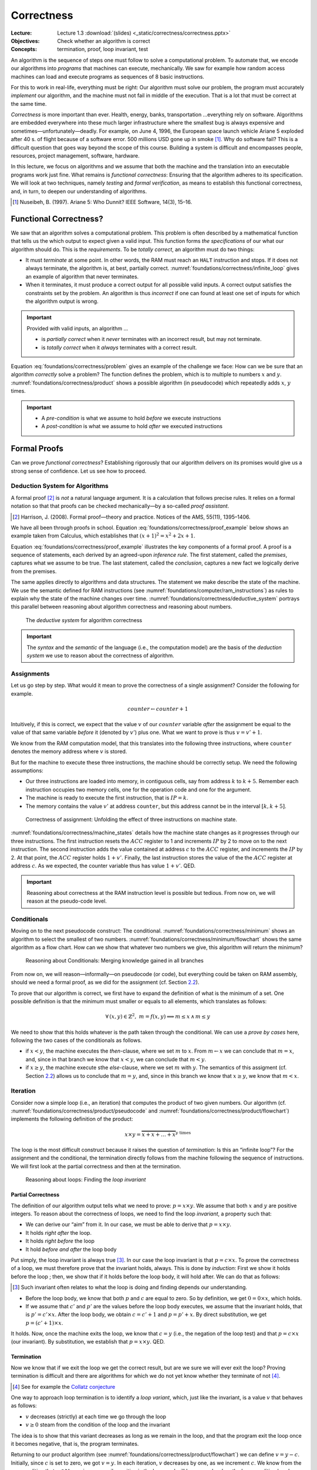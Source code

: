 ===========
Correctness
===========

:Lecture: Lecture 1.3 :download:`(slides) <_static/correctness/correctness.pptx>`
:Objectives: Check whether an algorithm is correct
:Concepts: termination, proof, loop invariant, test

An algorithm is the sequence of steps one must follow to solve a
computational problem. To automate that, we encode our algorithms into
*programs* that machines can execute, mechanically. We saw for example
how random access machines can load and execute programs as sequences of
8 basic instructions.

For this to work in real-life, everything must be right: Our algorithm
must solve our problem, the program must accurately *implement* our
algorithm, and the machine must not fail in middle of the execution.
That is a lot that must be correct at the same time.

*Correctness* is more important than ever. Health, energy, banks,
transportation …everything rely on software. Algorithms are embedded
everywhere into these much larger infrastructure where the smallest bug
is always expensive and sometimes—unfortunately—deadly. For example, on
June 4, 1996, the European space launch vehicle Ariane 5 exploded after
40 s. of flight because of a software error. 500 millions USD gone up in
smoke [#nuseibeh1997]_. Why do software fail? This is a
difficult question that goes way beyond the scope of this course.
Building a system is difficult and encompasses people, resources,
project management, software, hardware.

In this lecture, we focus on algorithms and we assume that both the
machine and the translation into an executable programs work just fine.
What remains is *functional correctness*: Ensuring that the algorithm
adheres to its specification. We will look at two techniques, namely
*testing* and *formal verification*, as means to establish this
functional correctness, and, in turn, to deepen our understanding of
algorithms.

.. [#nuseibeh1997] Nuseibeh, B. (1997). Ariane 5: Who Dunnit? IEEE
   Software, 14(3), 15–16.

Functional Correctness?
=======================

.. index:: correctness ; definition

.. margin::

   .. code-block:: python
      :caption: An algorithm that never terminates (as a Python
                program)
      :name: foundations/correctness/infinite_loop

      def infinite_loop():
          x = 0
          while x < 100:
              x = 1
         
We saw that an algorithm solves a computational problem. This problem is
often described by a mathematical function that tells us the which
output to expect given a valid input. This function forms *the
specifications* of our what our algorithm should do. This is the
*requirements*. To be *totally correct*, an algorithm must do two
things:

-  It must *terminate* at some point. In other words, the RAM must reach
   an ``HALT`` instruction and stops. If it does not always terminate,
   the algorithm is, at best, partially correct.
   :numref:`foundations/correctness/infinite_loop` gives an example
   of algorithm that never terminates.

-  When it terminates, it must produce a correct output for all possible
   valid inputs. A correct output satisfies the constraints set by the
   problem. An algorithm is thus *incorrect* if one can found at least
   one set of inputs for which the algorithm output is wrong.

.. important::

   Provided with valid inputs, an algorithm ...

   -  is *partially correct* when it *never* terminates with an
      incorrect result, but may not terminate.

   -  is *totally correct* when it *always* terminates with a correct
      result.

Equation :eq:`foundations/correctness/problem` gives an example of the challenge we face: How can
we be sure that an algorithm *correctly* solve a problem?  The
function defines the problem, which is to multiple to numbers
:math:`x` and :math:`y`.  :numref:`foundations/correctness/product`
shows a possible algorithm (in pseudocode) which repeatedly adds
:math:`x`, :math:`y` times.

.. math::
   :label: foundations/correctness/problem
      
   \begin{aligned}
       product: \mathbb{N} \times \mathbb{N} & \to \mathbb{N} \\
       product \, (x, y) & =  x \times y
    \end{aligned}

.. code-block::
   :caption: Pseudocode that computes the product of two given numbers
   :name: foundations/correctness/product
   
   Input x: a natural number
   Input y: a natural number
   Output p: p = x × y

   current ← 0;
   product ← 1;
   while current < x
      product ← product × y;
      current ← current + 1;
   end
   return product
   
          
.. important::

   - A *pre-condition* is what we assume to hold *before* we execute
     instructions
   
   - A *post-condition* is what we assume to hold *after* we executed
     instructions

Formal Proofs
=============

.. index:: correctness ; proof

Can we prove *functional correctness*? Establishing rigorously that our
algorithm delivers on its promises would give us a strong sense of
confidence. Let us see how to proceed.

Deduction System for Algorithms
-------------------------------

.. index:: correctness ; deduction system

A formal proof [#harrison2008]_ is *not* a natural
language argument. It is a calculation that follows precise rules. It
relies on a formal notation so that that proofs can be checked
mechanically—by a so-called *proof assistant*.

.. [#harrison2008] Harrison, J. (2008). Formal proof—theory and
   practice. Notices of the AMS, 55(11), 1395–1406.

We have all been through proofs in school.  Equation
:eq:`foundations/correctness/proof_example` below shows an example
taken from Calculus, which establishes that :math:`(x+1)^2 = x^2 +
2x + 1`.

.. math::
   :label: foundations/correctness/proof_example

   \begin{align}
         f(x) &= (x+1)^2 \\
              &= (x+1) \cdot (x+1) \tag{definition of square} \\
              &= [x\cdot(x+1)] + [1\cdot(x+1)] \tag{distributivity of $\times$ over $+$} \\
              &= [x\cdot(x+1)] + (x+1) \tag{neutral element of $\times$} \\
              &= [(x \cdot x)+ (x \cdot 1)] + (x+1) \tag{distributivity of $\times$ over $+$} \\
              &= [(x \cdot x)+ x] + (x+1) \tag{neutral element of $\times$} \\
              &= [(x^2)+ x] + (x+1) \tag{definition of square} \\
              &= x^2+ x + x + 1 \tag{associativity of $+$} \\
              &= x^2+ 2x + 1 \tag{factorization} \\
   \end{align}

Equation :eq:`foundations/correctness/proof_example` illustrates the
key components of a formal proof. A proof is a sequence of statements,
each derived by an agreed-upon *inference rule*. The first statement,
called the *premises*, captures what we assume to be true. The last
statement, called the *conclusion*, captures a new fact we logically
derive from the premises.

The same applies directly to algorithms and data structures. The
statement we make describe the state of the machine. We use the
semantic defined for RAM instructions (see
:numref:`foundations/computer/ram_instructions`) as rules to explain why
the state of the machine changes over
time. :numref:`foundations/correctness/deductive_system` portrays this
parallel between reasoning about algorithm correctness and reasoning
about numbers.

.. figure:: _static/correctness/images/proofs.svg
   :name: foundations/correctness/deductive_system

   The *deductive system* for algorithm correctness

.. important::

   The *syntax* and the *semantic* of the language (i.e., the
   computation model) are the basis of the *deduction system* we use to
   reason about the correctness of algorithm.

.. _`sec:assignment`:

Assignments
-----------

Let us go step by step. What would it mean to prove the correctness of a
single assignment? Consider the following for example.

.. math:: counter \gets counter + 1

Intuitively, if this is correct, we expect that the value :math:`v` of
our :math:`counter` variable *after* the assignment be equal to the
value of that same variable *before* it (denoted by :math:`v'`) plus
one. What we want to prove is thus :math:`v = v' + 1`.

We know from the RAM computation model, that this translates into the
following three instructions, where ``counter`` denotes the memory
address where :math:`v` is stored.

.. code-block:: asm
   :caption: A Simple Assignment in Assembly Code
   :name: foundations/correctness/assignment/asn

     LOAD  1
     ADD   counter
     STORE counter

But for the machine to execute these three instructions, the machine
should be correctly setup. We need the following assumptions:

-  Our three instructions are loaded into memory, in contiguous cells,
   say from address :math:`k` to :math:`k+5`. Remember each instruction
   occupies two memory cells, one for the operation code and one for the
   argument.

-  The machine is ready to execute the first instruction, that is
   :math:`\mathit{IP} = k`.

-  The memory contains the value :math:`v'` at address ``counter``, but
   this address cannot be in the interval :math:`[k, k+5]`.

.. figure:: _static/correctness/images/machine_states.svg
   :name: foundations/correctness/machine_states

   Correctness of assignment: Unfolding the effect of three
   instructions on machine state.
   
:numref:`foundations/correctness/machine_states` details how the
machine state changes as it progresses through our three
instructions. The first instruction resets the :math:`\mathit{ACC}`
register to 1 and increments :math:`\mathit{IP}` by 2 to move on to
the next instruction. The second instruction adds the value contained
at address :math:`c` to the :math:`\mathit{ACC}` register, and
increments the :math:`\mathit{IP}` by
2. At that point, the :math:`\mathit{ACC}` register holds
:math:`1 + v'`. Finally, the last instruction stores the value of the
the :math:`\mathit{ACC}` register at address :math:`c`. As we expected,
the counter variable thus has value :math:`1+v'`. QED.


.. important::

   Reasoning about correctness at the RAM instruction level is possible
   but tedious. From now on, we will reason at the pseudo-code level.

Conditionals
------------

.. margin::

   .. code-block:: python
      :caption: Finding the minimum between two given numbers
      :name: foundations/correctness/minimum

      def minimum(x, y):
          m = 0
          if x < y:
             m = x
          else:
             m = y
          return m

Moving on to the next pseudocode construct: The
conditional. :numref:`foundations/correctness/minimum` shows an
algorithm to select the smallest of two numbers.
:numref:`foundations/correctness/minimum/flowchart` shows the same
algorithm as a flow chart. How can we show that whatever two numbers
we give, this algorithm will return the minimum?

.. figure:: _static/correctness/images/conditional.svg
   :name: foundations/correctness/minimum/flowchart

   Reasoning about Conditionals: Merging knowledge gained in all branches

From now on, we will reason—informally—on pseudocode (or code), but
everything could be taken on RAM assembly, should we need a formal
proof, as we did for the assignment (cf.
Section `2.2 <#sec:assignment>`__).

To prove that our algorithm is correct, we first have to expand the
definition of what is the minimum of a set. One possible definition is
that the minimum must smaller or equals to all elements, which
translates as follows:

.. math:: \forall \, (x, y) \in \mathbb{Z}^2, \; m = f(x,y) \implies m \leq x \, \land \, m \leq y

We need to show that this holds whatever is the path taken through the
conditional. We can use a *prove by cases* here, following the two cases
of the conditionals as follows.

-  if :math:`x<y`, the machine executes the *then*-clause, where we set
   :math:`m` to :math:`x`. From :math:`m \gets x` we can conclude that
   :math:`m = x`, and, since in that branch we know that :math:`x<y`, we
   can conclude that :math:`m<y`.

-  if :math:`x \geq y`, the machine execute sthe *else*-clause, where we
   set :math:`m` with :math:`y`. The semantics of this assigment (cf.
   Section `2.2 <#sec:assignment>`__) allows us to conclude that
   :math:`m = y`, and, since in this branch we know that
   :math:`x \geq y`, we know that :math:`m < x`.

Iteration
---------

.. index:: loop invariant

.. margin::

   .. code-block:: python
      :caption: Computing the product of two numbers (Python program)
      :name: foundations/correctness/product/pseudocode
                   
      def product(x, y):
          product = 0
          counter = 0
          while counter < y:
             product = product + x
             counter = counter + 1
          return product
      
Consider now a simple loop (i.e., an iteration) that computes the
product of two given numbers. Our algorithm (cf.
:numref:`foundations/correctness/product/pseudocode` and
:numref:`foundations/correctness/product/flowchart`) implements the
following definition of the product:

.. math:: x \times y = \overbrace{x+x+\ldots+x}^{y\;\mathrm{times}}

The loop is the most difficult construct because it raises the question
of *termination*: Is this an “infinite loop”? For the assignment and the
conditional, the termination directly follows from the machine following
the sequence of instructions. We will first look at the partial
correctness and then at the termination.

.. figure:: _static/correctness/images/product_flowchart.svg
   :name: foundations/correctness/product/flowchart

   Reasoning about loops: Finding the *loop invariant*


Partial Correctness
^^^^^^^^^^^^^^^^^^^

The definition of our algorithm output tells what we need to prove:
:math:`p = x \times y`. We assume that both :math:`x` and :math:`y` are
positive integers. To reason about the correctness of loops, we need to
find the loop *invariant*, a property such that:

-  We can derive our “aim” from it. In our case, we must be able to
   derive that :math:`p = x \times y`.

-  It holds *right after* the loop.

-  It holds *right before* the loop

-  It hold *before and after* the loop body

Put simply, the loop invariant is always true [#loop_invariant]_. In our case the loop
invariant is that :math:`p = c \times x`. To prove the correctness of a
loop, we must therefore prove that the invariant holds, always. This is
done by *induction*: First we show it holds before the loop ; then, we
show that if it holds before the loop body, it will hold after. We can
do that as follows:

.. [#loop_invariant] Such invariant often relates to what the loop is
                     doing and finding depends our understanding.

-  Before the loop body, we know that both :math:`p` and :math:`c` are
   equal to zero. So by definition, we get :math:`0 = 0 \times x`, which
   holds.

-  If we assume that :math:`c'` and :math:`p'` are the values before the
   loop body executes, we assume that the invariant holds, that is
   :math:`p' = c' \times x`. After the loop body, we obtain
   :math:`c = c'+1` and :math:`p=p'+x`. By direct substitution, we get
   :math:`p = (c'+1) \times x`.

It holds. Now, once the machine exits the loop, we know that
:math:`c = y` (i.e., the negation of the loop test) and that
:math:`p = c \times x` (our invariant). By substitution, we establish
that :math:`p = x \times y`. QED.

Termination
^^^^^^^^^^^

Now we know that if we exit the loop we get the correct result, but are
we sure we will ever exit the loop? Proving termination is difficult and
there are algorithms for which we do not yet know whether they terminate
of not [#collatz]_.

.. [#collatz] See for example the `Collatz conjecture
              <https://en.wikipedia.org/wiki/Collatz_conjecture>`_

One way to approach loop termination is to identify a *loop variant*,
which, just like the invariant, is a value :math:`v` that behaves as
follows:

-  :math:`v` decreases (strictly) at each time we go through the loop

-  :math:`v \geq 0` steam from the condition of the loop and the
   invariant

The idea is to show that this variant decreases as long as we remain in
the loop, and that the program exit the loop once it becomes negative,
that is, the program terminates.

Returning to our product algorithm (see
:numref:`foundations/correctness/product/flowchart`) we can define
:math:`v=y-c`.  Initially, since :math:`c` is set to zero, we got
:math:`v=y`. In each iteration, :math:`v` decreases by one, as we
increment :math:`c`. We know from the pre-condition that :math:`y \in
\mathbb{N}` so :math:`v` is necessarily positive in the loop, and will
be zero only when the loop condition breaks. This program terminate.

.. important::

   When reasoning about correctness, loops are the main obstacle.

   -  We tackle *partial correctness* by identifying a *loop invariant*,
      which is true, before, after and during the loop.

   -  We tackle *termination* by identifying a *loop variant*, which is
      a quantity that decreases with each iteration and can only be
      negative after the loop.

We see that reasoning formally about correctness is possible but non
trivial. This has been formalized by Floyd and Hoare in what is known
as *axiomatic semantics* [#axiomatic]_. We will see how the same
concepts can be use for testing our programs more pragmatically.

.. [#axiomatic] This goes beyond the scope of this course, but see the
                following if you are interested:
                
                Winskel, G. (1993). The formal semantics of
                programming languages: an introduction. MIT Press,
                Chap. 6

.. important:: Building rigorous proofs is difficult and time
               consuming Reasoning about the correctness nonetheless
               ground our understanding about why algorithm works.
                

Testing
=======

.. index :: correctness ; testing

Whereas proofs aims at showing it always work, testing aims at showing
there are case where our algorithm does not work.

In practice, proofs are used mainly in Academia and in safety-critical
systems, where lives are at stake. So what do we do in other system?
We test. That is, we run our program with selected inputs for which we
know what output to expect. We get anything else, we have found a
problem.

The Principles
--------------
      
The core idea is to prepare a set of correct input/output pairs (called
*test cases*), and to test our program against these. If our program
yields any other results, we have found a “bug”.
:numref:`foundations/correctness/product/test-cases` details four test cases
for the product algorithm. Finding good test cases is the Art of
testing.

.. csv-table:: Four test-cases for the product algorithm
   :header: "X", "Y", "Product"
   :widths: 5, 5, 10
   :name: foundations/correctness/product/test-cases
                  
   "0", "0", "0"
   "5", "1", "5"
   "42", "10", "420"
   "27", "13", "351"
   
Running the tests
^^^^^^^^^^^^^^^^^

How do we run an algorithm? It depends on what we have. If we only have
the algorithm, say some pseudocode, we go pen-and-paper and derive the
result from the semantic of our computation model. Alternatively, if we
have an actual program and a machine, we can simply run it and see what
comes out.

Test Cases Selection
^^^^^^^^^^^^^^^^^^^^

.. index:: testing ; test case selection

How many *test cases* do we need? Obviously, there is an infinity of
possible inputs :math:`(x,y) \in \mathbb{N}^2`. The more test cases our
program passes, the more confident we get but we never be able to test
them all. This is the main problem with testing: It cannot show the
absence of errors, only their presence. When all our tests pass, all we
know if that our program worked for theses cases, but we know nothing
about other cases.

Ideally, we want to test all the relevant scenarios with as few test
cases as possible. There are many *coverage criteria* that we can use to
identify relevant scenario. Here are a few common ones [#testing]_:

-  *Covering all statements* implies a set of test cases that exercises
   all the statement of our program. In our product example a single
   test case would be needed, for example :math:`(4, 3)`.

-  *Covering all edges* implies a set of test cases that exercises every
   “edge” in associated flow chart (see Figure `6 <#fig:product>`__).
   Testing our product algorithm with :math:`(0,0)` would not provide
   edge-coverage.

-  *Condition coverage* implies a set of test cases that each condition
   (or sub-condition) has been evaluated to both true and false. In our
   example, testing with :math:`(4,3)` would be sufficient because the
   condition :math:`c \neq y` would initially be false but eventually be
   true.

.. [#testing] Aniche, M. (2022). Effective Software Testing. Manning
              Publication Co. Chap 2 and 3.
  
.. _termination-1:

Termination
^^^^^^^^^^^

What happen if our program does not terminate for some of our
test-case?  We will never know. If we decide to interrupt the
machine, maybe we have been too impatient and a few more seconds might
have allowed our program to conclude? In practice, we have to decide
on a maximum duration beyond which we consider that the program will
never terminate.

.. important::

   Testing is very useful in practice, but it comes with important
   theoretical implications:

   -  It cannot show the absence of “bugs”, only their presence.

   -  It cannot show non-termination.

Diagnostic Using Assertions
---------------------------

.. index:: testing ; assertions

What should we do when a test case fails. We have found a “bug” and we
need to fix it. To do this we need to understand what has happened:
Reasoning about our program/algorithm. Fortunately, we have seen how to
do just that when looked at proofs, and the core ideas are very useful
to diagnose problems.

We instrument our programs and add assertion to verify that our
expectation are met. There is no necessity here, but the general
convention is to check the pre-condition and invariants so as to “fail
fast”. If the execution starts on a wrong premises, if often fails in
strange and unexpected manner that are difficult to debug.
:numref:`foundations/correctness/assertions` shows our Java program
instrumented with additional assertion. Not that Java has built-in
exceptions for illegal arguments (and for illegal states). We also use
the “assert” keyword whose purpose is precisely to check invariants [#assertions]_.

.. [#assertions] In Java, the :code:`assert` keyword require the JVM to
                run with :code:`--enable-assertions` option. This
                enable disabling assertions in production.

.. code-block:: java
   :caption: Implementing Assertions in Java
   :name: foundations/correctness/assertions 

     static int product(int x, int y) {
       if (x < 0)
          throw new IllegalArgumentException("x must be positive");
       if (y < 0)
          throw new IllegalArgumentException("y must be positive");
       int product = 0;
       int counter = 0;
       while (counter != y) {
         assert product == counter * x: "Broken loop invariant";
         product = product + x;
         counter = counter + 1;
       }
       return product;
     }

It may look silly to obscure our program with all these assertions. In
practice however the code will be changed soon or later and these
assertions act as “executable” documentation of our intention for the
person in charge.

Automated Testing
-----------------

.. index:: testing ; automation

In practice we do not test manually. Not only does testing take time,
but we have to test every time we change our programs. To be productive,
we need to be able to test quickly and often so that we know if we have
broken anything.

To do that, we write a separate piece of software that exercises our
program. We rely on frameworks that help us write and runs our tests,
such as `JUnit <https://junit.org/junit5/>`__ for Java,
`Mocha <https://mochajs.org>`__ or `JEST <https://jestjs.io>`__ in
JavaScript,
`unittest <https://docs.python.org/3/library/unittest.html>`__ in
Python, etc. Such *automated tests* are now the *de facto* approach in
Industry. Figure `8 <#fig:junit>`__ illustrates a possible Java
implementation of our product algorithm and a simple test case. When
turned into a program, a test case includes three steps: Arrange, act,
assert.

#. Arrange. First we prepare the input (and possible the state of
   program).

#. Act. We call our program with the selected inputs and collect the
   results.

#. Assert. We verify whether the post-condition of our program holds.

.. container:: float
   :name: fig:junit

   .. code:: java

        class MyProductTests {

          @Test
          void testProduct1() {
            assertEquals(20, product(4, 5));
          }

          @Test
          void testProduct2() {
            assertEquals(0, product(0, 0));
          }

        }

.. important::

   Proving, testing and debugging all require a detailed understanding
   of the algorithm. The concepts we use to build proof directly support
   debugging programs:

   -  Pre-conditions are checked explicitly at the beginning of
      procedures.

   -  Invariants are checked within the procedures using assertion

   -  Post conditions are checked in the automated tests.

Conclusion
==========

That is it for algorithms correctness. This was just a peak at the
problem of *Software Verification*—a field in itself. We now know
precisely how to assess the behavior of our algorithms and programs.
Keep in mind that while these techniques may seem tedious, nothing
replace them to learn and understand a new algorithm. We will then look
at comparing algorithms that solve the same problems to which one
perform better.
